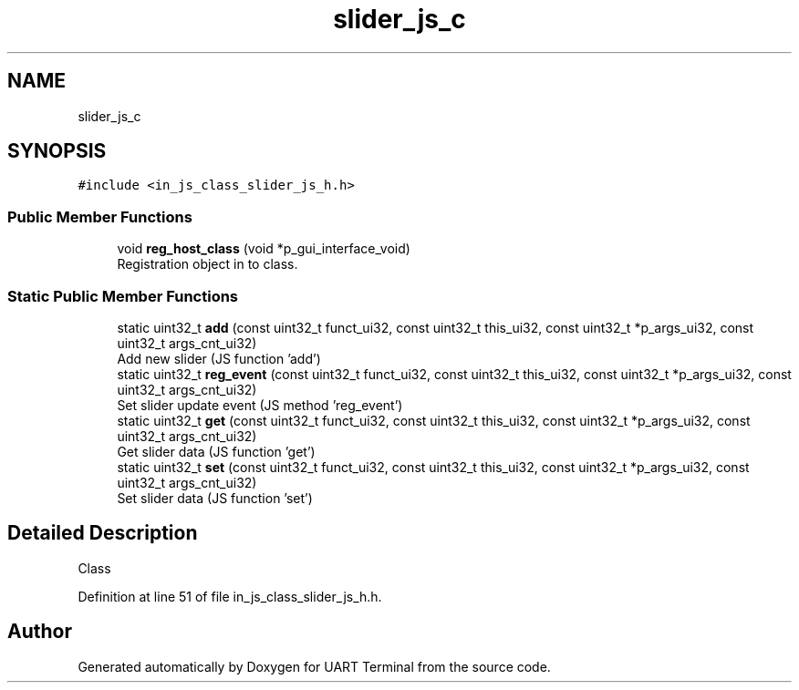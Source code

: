 .TH "slider_js_c" 3 "Mon Apr 20 2020" "Version V2.0" "UART Terminal" \" -*- nroff -*-
.ad l
.nh
.SH NAME
slider_js_c
.SH SYNOPSIS
.br
.PP
.PP
\fC#include <in_js_class_slider_js_h\&.h>\fP
.SS "Public Member Functions"

.in +1c
.ti -1c
.RI "void \fBreg_host_class\fP (void *p_gui_interface_void)"
.br
.RI "Registration object in to class\&. "
.in -1c
.SS "Static Public Member Functions"

.in +1c
.ti -1c
.RI "static uint32_t \fBadd\fP (const uint32_t funct_ui32, const uint32_t this_ui32, const uint32_t *p_args_ui32, const uint32_t args_cnt_ui32)"
.br
.RI "Add new slider (JS function 'add') "
.ti -1c
.RI "static uint32_t \fBreg_event\fP (const uint32_t funct_ui32, const uint32_t this_ui32, const uint32_t *p_args_ui32, const uint32_t args_cnt_ui32)"
.br
.RI "Set slider update event (JS method 'reg_event') "
.ti -1c
.RI "static uint32_t \fBget\fP (const uint32_t funct_ui32, const uint32_t this_ui32, const uint32_t *p_args_ui32, const uint32_t args_cnt_ui32)"
.br
.RI "Get slider data (JS function 'get') "
.ti -1c
.RI "static uint32_t \fBset\fP (const uint32_t funct_ui32, const uint32_t this_ui32, const uint32_t *p_args_ui32, const uint32_t args_cnt_ui32)"
.br
.RI "Set slider data (JS function 'set') "
.in -1c
.SH "Detailed Description"
.PP 
Class 
.PP
Definition at line 51 of file in_js_class_slider_js_h\&.h\&.

.SH "Author"
.PP 
Generated automatically by Doxygen for UART Terminal from the source code\&.
